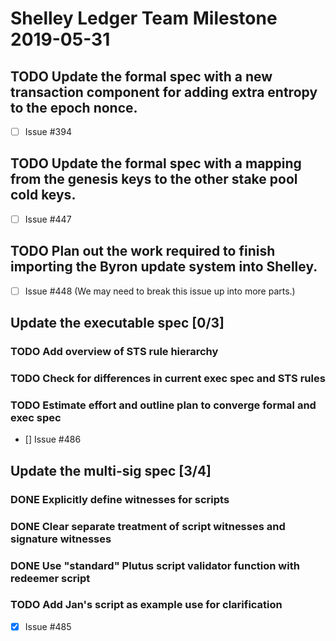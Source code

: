 * Shelley Ledger Team Milestone 2019-05-31
** TODO Update the formal spec with a new transaction component for adding extra entropy to the epoch nonce.
   - [ ] Issue #394
** TODO Update the formal spec with a mapping from the genesis keys to the other stake pool cold keys.
   - [ ] Issue #447
** TODO Plan out the work required to finish importing the Byron update system into Shelley.
   - [ ] Issue #448 (We may need to break this issue up into more parts.)
** Update the executable spec [0/3]
*** TODO Add overview of STS rule hierarchy
*** TODO Check for differences in current exec spec and STS rules
*** TODO Estimate effort and outline plan to converge formal and exec spec
 - [] Issue #486
** Update the multi-sig spec [3/4]
*** DONE Explicitly define witnesses for scripts
    CLOSED: [2019-05-22 Wed 14:20]
*** DONE Clear separate treatment of script witnesses and signature witnesses
    CLOSED: [2019-05-22 Wed 14:20]
*** DONE Use "standard" Plutus script validator function with redeemer script
    CLOSED: [2019-05-22 Wed 14:20]
*** TODO Add Jan's script as example use for clarification
 - [X] Issue #485
